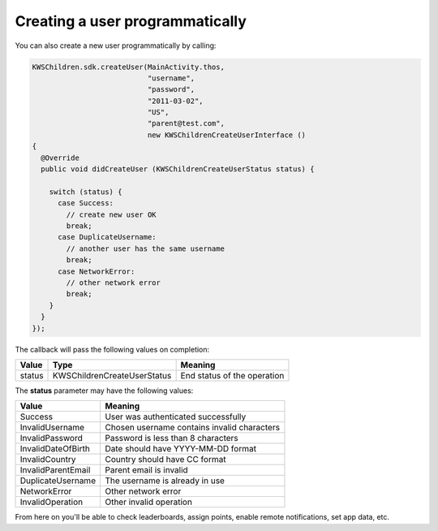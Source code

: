 Creating a user programmatically
================================

You can also create a new user programmatically by calling:

.. code-block:: java

  KWSChildren.sdk.createUser(MainActivity.thos,
                             "username",
                             "password",
                             "2011-03-02",
                             "US",
                             "parent@test.com",
                             new KWSChildrenCreateUserInterface ()
  {
    @Override
    public void didCreateUser (KWSChildrenCreateUserStatus status) {

      switch (status) {
        case Success:
          // create new user OK
          break;
        case DuplicateUsername:
          // another user has the same username
          break;
        case NetworkError:
          // other network error
          break;
      }
    }
  });

The callback will pass the following values on completion:

======= =========================== ======
Value   Type                        Meaning
======= =========================== ======
status  KWSChildrenCreateUserStatus End status of the operation
======= =========================== ======

The **status** parameter may have the following values:

================== ======
Value              Meaning
================== ======
Success            User was authenticated successfully
InvalidUsername    Chosen username contains invalid characters
InvalidPassword    Password is less than 8 characters
InvalidDateOfBirth Date should have YYYY-MM-DD format
InvalidCountry     Country should have CC format
InvalidParentEmail Parent email is invalid
DuplicateUsername  The username is already in use
NetworkError       Other network error
InvalidOperation   Other invalid operation
================== ======

From here on you'll be able to check leaderboards, assign points, enable remote notifications, set app data, etc.

